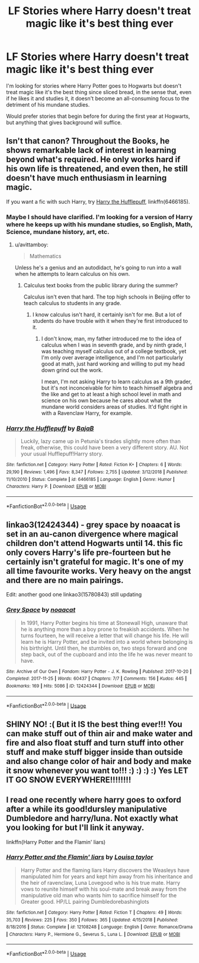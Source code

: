 #+TITLE: LF Stories where Harry doesn't treat magic like it's best thing ever

* LF Stories where Harry doesn't treat magic like it's best thing ever
:PROPERTIES:
:Author: shinshikaizer
:Score: 0
:DateUnix: 1550256847.0
:DateShort: 2019-Feb-15
:FlairText: Request
:END:
I'm looking for stories where Harry Potter goes to Hogwarts but doesn't treat magic like it's the best thing since sliced bread, in the sense that, even if he likes it and studies it, it doesn't become an all-consuming focus to the detriment of his mundane studies.

Would prefer stories that begin before for during the first year at Hogwarts, but anything that gives background will suffice.


** Isn't that canon? Throughout the Books, he shows remarkable lack of interest in learning beyond what's required. He only works hard if his own life is threatened, and even then, he still doesn't have much enthusiasm in learning magic.

If you want a fic with such Harry, try [[https://www.fanfiction.net/s/6466185/1/Harry-the-Hufflepuff][Harry the Hufflepuff]], linkffn(6466185).
:PROPERTIES:
:Author: InquisitorCOC
:Score: 16
:DateUnix: 1550258294.0
:DateShort: 2019-Feb-15
:END:

*** Maybe I should have clarified. I'm looking for a version of Harry where he keeps up with his mundane studies, so English, Math, Science, mundane history, art, etc.
:PROPERTIES:
:Author: shinshikaizer
:Score: 5
:DateUnix: 1550259880.0
:DateShort: 2019-Feb-15
:END:

**** u/avittamboy:
#+begin_quote
  Mathematics
#+end_quote

Unless he's a genius and an autodidact, he's going to run into a wall when he attempts to learn calculus on his own.
:PROPERTIES:
:Author: avittamboy
:Score: 2
:DateUnix: 1550419264.0
:DateShort: 2019-Feb-17
:END:

***** Calculus text books from the public library during the summer?

Calculus isn't even that hard. The top high schools in Beijing offer to teach calculus to students in any grade.
:PROPERTIES:
:Author: shinshikaizer
:Score: 2
:DateUnix: 1550430032.0
:DateShort: 2019-Feb-17
:END:

****** I know calculus isn't hard, it certainly isn't for me. But a lot of students do have trouble with it when they're first introduced to it.
:PROPERTIES:
:Author: avittamboy
:Score: 1
:DateUnix: 1550447417.0
:DateShort: 2019-Feb-18
:END:

******* I don't know, man, my father introduced me to the idea of calculus when I was in seventh grade, and by ninth grade, I was teaching myself calculus out of a college textbook, yet I'm only over average intelligence, and I'm not particularly good at math, just hard working and willing to put my head down grind out the work.

I mean, I'm not asking Harry to learn calculus as a 9th grader, but it's not inconceivable for him to teach himself algebra and the like and get to at least a high school level in math and science on his own because he cares about what the mundane world considers areas of studies. It'd fight right in with a Ravenclaw Harry, for example.
:PROPERTIES:
:Author: shinshikaizer
:Score: 1
:DateUnix: 1550447891.0
:DateShort: 2019-Feb-18
:END:


*** [[https://www.fanfiction.net/s/6466185/1/][*/Harry the Hufflepuff/*]] by [[https://www.fanfiction.net/u/943028/BajaB][/BajaB/]]

#+begin_quote
  Luckily, lazy came up in Petunia's tirades slightly more often than freak, otherwise, this could have been a very different story. AU. Not your usual Hufflepuff!Harry story.
#+end_quote

^{/Site/:} ^{fanfiction.net} ^{*|*} ^{/Category/:} ^{Harry} ^{Potter} ^{*|*} ^{/Rated/:} ^{Fiction} ^{K+} ^{*|*} ^{/Chapters/:} ^{6} ^{*|*} ^{/Words/:} ^{29,190} ^{*|*} ^{/Reviews/:} ^{1,496} ^{*|*} ^{/Favs/:} ^{8,347} ^{*|*} ^{/Follows/:} ^{2,755} ^{*|*} ^{/Updated/:} ^{3/12/2018} ^{*|*} ^{/Published/:} ^{11/10/2010} ^{*|*} ^{/Status/:} ^{Complete} ^{*|*} ^{/id/:} ^{6466185} ^{*|*} ^{/Language/:} ^{English} ^{*|*} ^{/Genre/:} ^{Humor} ^{*|*} ^{/Characters/:} ^{Harry} ^{P.} ^{*|*} ^{/Download/:} ^{[[http://www.ff2ebook.com/old/ffn-bot/index.php?id=6466185&source=ff&filetype=epub][EPUB]]} ^{or} ^{[[http://www.ff2ebook.com/old/ffn-bot/index.php?id=6466185&source=ff&filetype=mobi][MOBI]]}

--------------

*FanfictionBot*^{2.0.0-beta} | [[https://github.com/tusing/reddit-ffn-bot/wiki/Usage][Usage]]
:PROPERTIES:
:Author: FanfictionBot
:Score: 2
:DateUnix: 1550258320.0
:DateShort: 2019-Feb-15
:END:


** linkao3(12424344) - grey space by noaacat is set in an au-canon divergence where magical children don't attend Hogwarts until 14. this fic only covers Harry's life pre-fourteen but he certainly isn't grateful for magic. It's one of my all time favourite works. Very heavy on the angst and there are no main pairings.

Edit: another good one linkao3(15780843) still updating
:PROPERTIES:
:Author: pempskins
:Score: 1
:DateUnix: 1550390563.0
:DateShort: 2019-Feb-17
:END:

*** [[https://archiveofourown.org/works/12424344][*/Grey Space/*]] by [[https://www.archiveofourown.org/users/noaacat/pseuds/noaacat][/noaacat/]]

#+begin_quote
  In 1991, Harry Potter begins his time at Stonewall High, unaware that he is anything more than a boy prone to freakish accidents. When he turns fourteen, he will receive a letter that will change his life. He will learn he is Harry Potter, and be invited into a world where belonging is his birthright. Until then, he stumbles on, two steps forward and one step back, out of the cupboard and into the life he was never meant to have.
#+end_quote

^{/Site/:} ^{Archive} ^{of} ^{Our} ^{Own} ^{*|*} ^{/Fandom/:} ^{Harry} ^{Potter} ^{-} ^{J.} ^{K.} ^{Rowling} ^{*|*} ^{/Published/:} ^{2017-10-20} ^{*|*} ^{/Completed/:} ^{2017-11-25} ^{*|*} ^{/Words/:} ^{60437} ^{*|*} ^{/Chapters/:} ^{7/7} ^{*|*} ^{/Comments/:} ^{156} ^{*|*} ^{/Kudos/:} ^{445} ^{*|*} ^{/Bookmarks/:} ^{169} ^{*|*} ^{/Hits/:} ^{5086} ^{*|*} ^{/ID/:} ^{12424344} ^{*|*} ^{/Download/:} ^{[[https://archiveofourown.org/downloads/no/noaacat/12424344/Grey%20Space.epub?updated_at=1544388795][EPUB]]} ^{or} ^{[[https://archiveofourown.org/downloads/no/noaacat/12424344/Grey%20Space.mobi?updated_at=1544388795][MOBI]]}

--------------

*FanfictionBot*^{2.0.0-beta} | [[https://github.com/tusing/reddit-ffn-bot/wiki/Usage][Usage]]
:PROPERTIES:
:Author: FanfictionBot
:Score: 1
:DateUnix: 1550390579.0
:DateShort: 2019-Feb-17
:END:


** SHINY NO! :( But it IS the best thing ever!!! You can make stuff out of thin air and make water and fire and also float stuff and turn stuff into other stuff and make stuff bigger inside than outside and also change color of hair and body and make it snow whenever you want to!!! :) :) :) :) Yes LET IT GO SNOW EVERYWHERE!!!!!!!!
:PROPERTIES:
:Score: -8
:DateUnix: 1550264858.0
:DateShort: 2019-Feb-16
:END:


** I read one recently where harry goes to oxford after a while its good!dursley manipulative Dumbledore and harry/luna. Not exactly what you looking for but I'll link it anyway.

linkffn(Harry Potter and the Flamin' liars)
:PROPERTIES:
:Author: fandomgirl15
:Score: 0
:DateUnix: 1550364974.0
:DateShort: 2019-Feb-17
:END:

*** [[https://www.fanfiction.net/s/12108248/1/][*/Harry Potter and the Flamin' liars/*]] by [[https://www.fanfiction.net/u/3314735/Louisa-taylor][/Louisa taylor/]]

#+begin_quote
  Harry Potter and the flaming liars Harry discovers the Weasleys have manipulated him for years and kept him away from his inheritance and the heir of ravenclaw, Luna Lovegood who is his true mate. Harry vows to reunite himself with his soul-mate and break away from the manipulative old man who wants him to sacrifice himself for the Greater good. HP/LL pairing Dumbledorebashinglots
#+end_quote

^{/Site/:} ^{fanfiction.net} ^{*|*} ^{/Category/:} ^{Harry} ^{Potter} ^{*|*} ^{/Rated/:} ^{Fiction} ^{T} ^{*|*} ^{/Chapters/:} ^{49} ^{*|*} ^{/Words/:} ^{35,703} ^{*|*} ^{/Reviews/:} ^{225} ^{*|*} ^{/Favs/:} ^{350} ^{*|*} ^{/Follows/:} ^{365} ^{*|*} ^{/Updated/:} ^{4/15/2018} ^{*|*} ^{/Published/:} ^{8/18/2016} ^{*|*} ^{/Status/:} ^{Complete} ^{*|*} ^{/id/:} ^{12108248} ^{*|*} ^{/Language/:} ^{English} ^{*|*} ^{/Genre/:} ^{Romance/Drama} ^{*|*} ^{/Characters/:} ^{Harry} ^{P.,} ^{Hermione} ^{G.,} ^{Severus} ^{S.,} ^{Luna} ^{L.} ^{*|*} ^{/Download/:} ^{[[http://www.ff2ebook.com/old/ffn-bot/index.php?id=12108248&source=ff&filetype=epub][EPUB]]} ^{or} ^{[[http://www.ff2ebook.com/old/ffn-bot/index.php?id=12108248&source=ff&filetype=mobi][MOBI]]}

--------------

*FanfictionBot*^{2.0.0-beta} | [[https://github.com/tusing/reddit-ffn-bot/wiki/Usage][Usage]]
:PROPERTIES:
:Author: FanfictionBot
:Score: 1
:DateUnix: 1550364990.0
:DateShort: 2019-Feb-17
:END:
